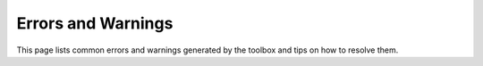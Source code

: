 
.. _errors:

###################
Errors and Warnings
###################

This page lists common errors and warnings generated by the toolbox and
tips on how to resolve them.

.. todo:: Errors and warnings

